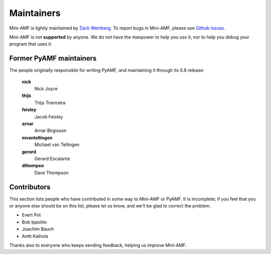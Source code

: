 Maintainers
===========

Mini-AMF is lightly maintained by `Zack Weinberg
<https://www.owlfolio.org/>`_.  To report bugs in Mini-AMF, please
use `Github issues <https://github.com/zackw/mini-amf/issues>`_.

Mini-AMF is not **supported** by anyone.  We do not have the
manpower to help you *use* it, nor to help you debug your program that
uses it.


Former PyAMF maintainers
------------------------

The people originally responsible for writing PyAMF, and maintaining
it through its 0.8 release:

   **nick**
      Nick Joyce
   **thijs**
      Thijs Triemstra
   **feisley**
      Jacob Feisley
   **arnar**
      Arnar Birgisson
   **mvantellingen**
      Michael van Tellingen
   **gerard**
      Gerard Escalante
   **dthompso**
      Dave Thompson


Contributors
------------

This section lists people who have contributed in some way to Mini-AMF
or PyAMF. It is incomplete; if you feel that you or anyone else should
be on this list, please let us know, and we'll be glad to correct the
problem.

- Evert Pot
- Bob Ippolito
- Joachim Bauch
- Antti Kaihola

Thanks also to everyone who keeps sending feedback, helping us improve
Mini-AMF.
